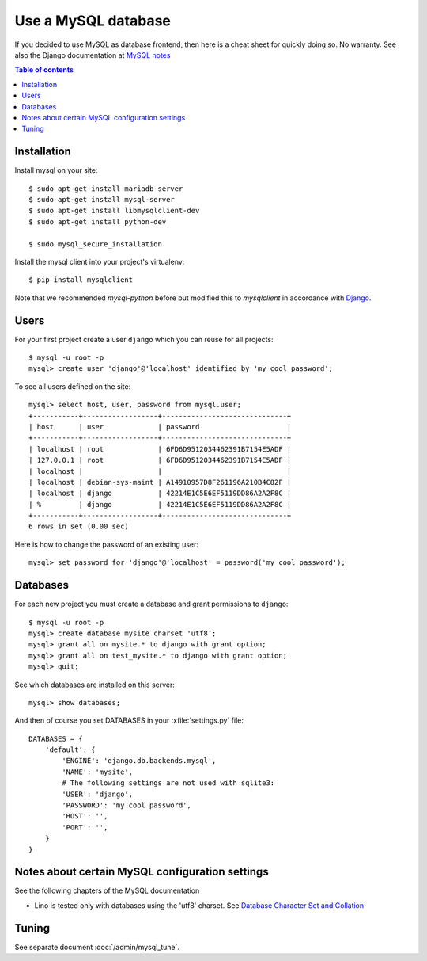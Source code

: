 ====================
Use a MySQL database
====================

If you decided to use MySQL as database frontend, then here is a cheat
sheet for quickly doing so.  No warranty.  See also the Django
documentation at `MySQL notes
<https://docs.djangoproject.com/en/1.9/ref/databases/#mysql-notes>`__

.. contents:: Table of contents
    :local:
    :depth: 1
            



Installation
============

Install mysql on your site::
   
    $ sudo apt-get install mariadb-server
    $ sudo apt-get install mysql-server
    $ sudo apt-get install libmysqlclient-dev
    $ sudo apt-get install python-dev

    $ sudo mysql_secure_installation

Install the mysql client into your project's virtualenv::

    $ pip install mysqlclient

Note that we recommended `mysql-python` before but modified this to
`mysqlclient` in accordance with `Django
<https://docs.djangoproject.com/en/1.10/ref/databases/#mysql-db-api-drivers>`__.

Users
=====
    
For your first project create a user ``django`` which you can reuse
for all projects::
    
    $ mysql -u root -p
    mysql> create user 'django'@'localhost' identified by 'my cool password';

To see all users defined on the site::

    mysql> select host, user, password from mysql.user;
    +-----------+------------------+------------------------------+
    | host      | user             | password                     |
    +-----------+------------------+------------------------------+
    | localhost | root             | 6FD6D9512034462391B7154E5ADF |
    | 127.0.0.1 | root             | 6FD6D9512034462391B7154E5ADF |
    | localhost |                  |                              |
    | localhost | debian-sys-maint | A14910957D8F261196A210B4C82F |
    | localhost | django           | 42214E1C5E6EF5119DD86A2A2F8C |
    | %         | django           | 42214E1C5E6EF5119DD86A2A2F8C |
    +-----------+------------------+------------------------------+
    6 rows in set (0.00 sec)


Here is how to change the password of an existing user::

    mysql> set password for 'django'@'localhost' = password('my cool password');


Databases
=========

For each new project you must create a database and grant permissions
to ``django``::
    
    $ mysql -u root -p 
    mysql> create database mysite charset 'utf8';
    mysql> grant all on mysite.* to django with grant option;
    mysql> grant all on test_mysite.* to django with grant option;
    mysql> quit;


See which databases are installed on this server::

    mysql> show databases;


And then of course you set DATABASES in your :xfile:`settings.py` 
file::

    DATABASES = {
        'default': {
            'ENGINE': 'django.db.backends.mysql', 
            'NAME': 'mysite',                     
            # The following settings are not used with sqlite3:
            'USER': 'django',
            'PASSWORD': 'my cool password',
            'HOST': '',                      
            'PORT': '',                      
        }
    }



Notes about certain MySQL configuration settings
================================================

See the following chapters of the MySQL documentation

-  Lino is tested only with databases using the 'utf8' charset.
   See `Database Character Set and Collation
   <http://dev.mysql.com/doc/refman/5.0/en/charset-database.html>`_


Tuning
======

See separate document :doc:`/admin/mysql_tune`.
